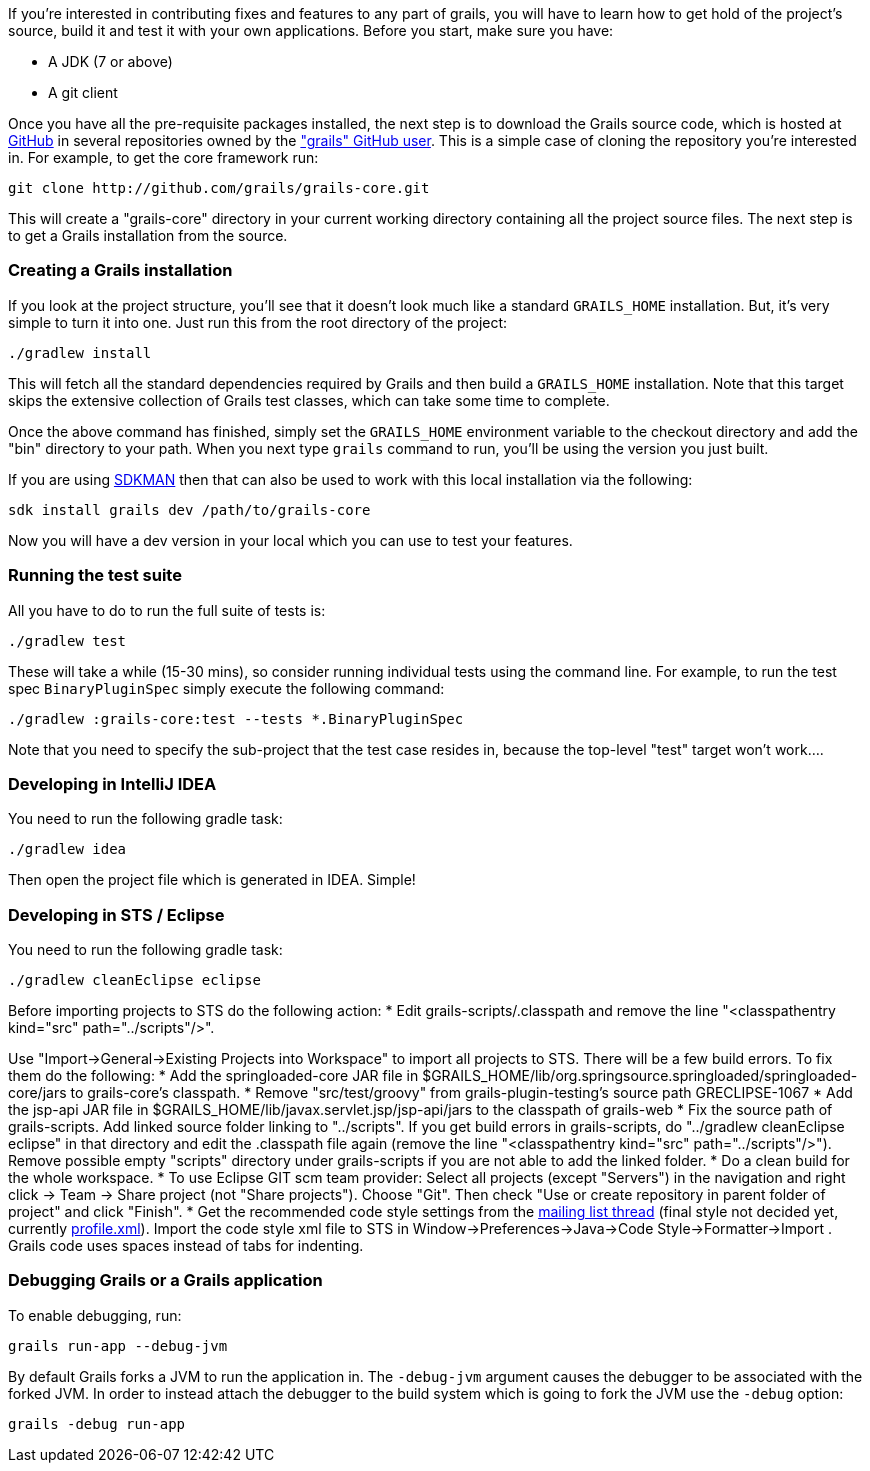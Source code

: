 If you're interested in contributing fixes and features to any part of grails, you will have to learn how to get hold of the project's source, build it and test it with your own applications. Before you start, make sure you have:

* A JDK (7 or above)
* A git client

Once you have all the pre-requisite packages installed, the next step is to download the Grails source code, which is hosted at http://github.com[GitHub] in several repositories owned by the http://github.com/grails["grails" GitHub user]. This is a simple case of cloning the repository you're interested in. For example, to get the core framework run:

[source,groovy]
----
git clone http://github.com/grails/grails-core.git
----

This will create a "grails-core" directory in your current working directory containing all the project source files. The next step is to get a Grails installation from the source.


=== Creating a Grails installation


If you look at the project structure, you'll see that it doesn't look much like a standard `GRAILS_HOME` installation. But, it's very simple to turn it into one. Just run this from the root directory of the project:

[source,groovy]
----
./gradlew install
----

This will fetch all the standard dependencies required by Grails and then build a `GRAILS_HOME` installation. Note that this target skips the extensive collection of Grails test classes, which can take some time to complete.

Once the above command has finished, simply set the `GRAILS_HOME` environment variable to the checkout directory and add the "bin" directory to your path. When you next type `grails` command to run, you'll be using the version you just built.

If you are using http://sdkman.io[SDKMAN] then that can also be used to work with this local installation via the following:

[source,groovy]
----
sdk install grails dev /path/to/grails-core
----

Now you will have a dev version in your local which you can use to test your features.


=== Running the test suite


All you have to do to run the full suite of tests is:

[source,groovy]
----
./gradlew test
----

These will take a while (15-30 mins), so consider running individual tests using the command line. For example, to run the test spec `BinaryPluginSpec` simply execute the following command:
[source,groovy]
----
./gradlew :grails-core:test --tests *.BinaryPluginSpec
----

Note that you need to specify the sub-project that the test case resides in, because the top-level "test" target won't work....


=== Developing in IntelliJ IDEA


You need to run the following gradle task:
[source,groovy]
----
./gradlew idea
----

Then open the project file which is generated in IDEA. Simple!


=== Developing in STS / Eclipse


You need to run the following gradle task:
[source,groovy]
----
./gradlew cleanEclipse eclipse
----

Before importing projects to STS do the following action:
* Edit grails-scripts/.classpath and remove the line "<classpathentry kind="src" path="../scripts"/>".

Use "Import->General->Existing Projects into Workspace" to import all projects to STS. There will be a few build errors. To fix them do the following:
* Add the springloaded-core JAR file in $GRAILS_HOME/lib/org.springsource.springloaded/springloaded-core/jars to grails-core's classpath.
* Remove "src/test/groovy" from grails-plugin-testing's source path GRECLIPSE-1067
* Add the jsp-api JAR file in $GRAILS_HOME/lib/javax.servlet.jsp/jsp-api/jars to the classpath of grails-web
* Fix the source path of grails-scripts. Add linked source folder linking to "../scripts". If you get build errors in grails-scripts, do "../gradlew cleanEclipse eclipse" in that directory and edit the .classpath file again (remove the line "<classpathentry kind="src" path="../scripts"/>"). Remove possible empty "scripts" directory under grails-scripts if you are not able to add the linked folder.
* Do a clean build for the whole workspace.
* To use Eclipse GIT scm team provider: Select all projects (except "Servers") in the navigation and right click -> Team -> Share project (not "Share projects"). Choose "Git". Then check "Use or create repository in parent folder of project" and click "Finish".
* Get the recommended code style settings from the http://grails.1312388.n4.nabble.com/Grails-development-code-style-IDE-formatting-settings-tp3854216p3854216.html[mailing list thread] (final style not decided yet, currently http://grails.1312388.n4.nabble.com/attachment/3854262/0/profile.xml[profile.xml]). Import the code style xml file to STS in Window->Preferences->Java->Code Style->Formatter->Import . Grails code uses spaces instead of tabs for indenting.


=== Debugging Grails or a Grails application


To enable debugging, run:
[source,groovy]
----
grails run-app --debug-jvm
----

By default Grails forks a JVM to run the application in. The `-debug-jvm` argument causes the debugger to be associated with the forked JVM.  In order to instead attach the debugger to the build system which is going to fork the JVM use the `-debug` option:

[source,groovy]
----
grails -debug run-app
----
